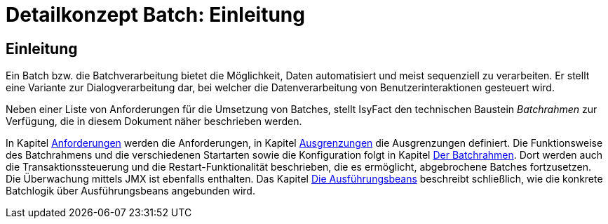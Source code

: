 = Detailkonzept Batch: Einleitung

// tag::inhalt[]
[[Einleitung]]
== Einleitung

Ein Batch bzw. die Batchverarbeitung bietet die Möglichkeit, Daten automatisiert und meist sequenziell zu verarbeiten.
Er stellt eine Variante zur Dialogverarbeitung dar, bei welcher die Datenverarbeitung von Benutzerinteraktionen gesteuert wird.

Neben einer Liste von Anforderungen für die Umsetzung von Batches, stellt IsyFact den technischen Baustein _Batchrahmen_ zur Verfügung, die in diesem Dokument näher beschrieben werden.

In Kapitel xref:detailkonzept-komponente-batch/master.adoc#anforderungen[Anforderungen] werden die Anforderungen, in Kapitel xref:detailkonzept-komponente-batch/master.adoc#ausgrenzungen[Ausgrenzungen] die Ausgrenzungen definiert.
Die Funktionsweise des Batchrahmens und die verschiedenen Startarten sowie die Konfiguration folgt in Kapitel xref:detailkonzept-komponente-batch/master.adoc#der-batchrahmen[Der Batchrahmen].
Dort werden auch die Transaktionssteuerung und die Restart-Funktionalität beschrieben, die es ermöglicht, abgebrochene Batches fortzusetzen.
Die Überwachung mittels JMX ist ebenfalls enthalten.
Das Kapitel xref:detailkonzept-komponente-batch/master.adoc#die-ausfuehrungsbeans[Die Ausführungsbeans] beschreibt schließlich, wie die konkrete Batchlogik über Ausführungsbeans angebunden wird.
// end::inhalt[]